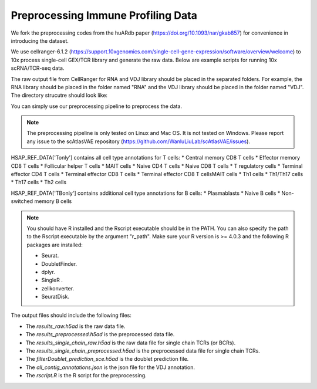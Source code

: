 Preprocessing Immune Profiling Data 
===================================

We fork the preprocessing codes from the huARdb paper (https://doi.org/10.1093/nar/gkab857) for convenience in introducing the dataset.

We use cellranger-6.1.2 (https://support.10xgenomics.com/single-cell-gene-expression/software/overview/welcome) to 10x process single-cell GEX/TCR library and generate the raw data. Below are example scripts for running 10x scRNA/TCR-seq data.


.. code-block::shell
  :linenos 

  mkdir EXAMPLE_SAMPLE
  cellranger count \
        --id=ProcessedData \
        --transcriptome=/path/to/transcriptome/reference \
        --jobmode=local \
        --localmem=64 \
        --localcores=32 \
        --sample=GEX \
        --fastqs=/path/to/fastq/
  
  cellranger-6.1.2 vdj \
        --id=ProcessedData \
        --reference=/path/to/vdj/reference \
        --jobmode=local \
        --localmem=64 \
        --localcores=16 \
        --sample=TCR \
        --chain=TR \
        --fastqs=/path/to/fastq/


The raw output file from CellRanger for RNA and VDJ library should be placed in the separated folders.
For example, the RNA library should be placed in the folder named "RNA" and the VDJ library should be placed in the folder named "VDJ".
The directory strucutre should look like:
    
.. code-block:: 
  :linenos:

    ├── EXAMPLE_SAMPLE
    │   ├── GEX/ProcessedData/outs
    │   │   ├── filtered_feature_bc_matrix
    │   │   │   ├── barcodes.tsv
    │   │   │   ├── features.tsv
    │   │   │   └── matrix.mtx
    │   │   ├── ...
    │   ├── VDJ/ProcessedData/outs
    │   │   ├── filtered_contig_annotations.csv
    │   │   ├── all_contig_annotations.csv
    │   │   ├── ...
    │   ├── ...

You can simply use our preprocessing pipeline to preprocess the data.

.. note::
  The preprocessing pipeline is only tested on Linux and Mac OS. 
  It is not tested on Windows.  Please report any issue to the 
  scAtlasVAE repository (https://github.com/WanluLiuLab/scAtlasVAE/issues).


.. code-block:: python
  :linenos:

    from t_deep_insight.preprocessing._preprocess import *
    # VDJPreprocessingV1Human is for human data
    # VDJPreprocessingV1Mouse is for mouse data
    pp = VDJPreprocessingV1Human(
        cellranger_gex_output_path = "./EXAMPLE_SAMPLE/RNA/",
        cellranger_vdj_output_path = "./EXAMPLE_SAMPLE/VDJ/",
        output_path = "./EXAMPLE_SAMPLE_OUTPUT_DIR/"
    )
    pp.process(
        r_path = "/opt/anaconda3/envs/r403/bin/Rscript", 
        ref_data_path = HSAP_REF_DATA["Tonly"]
    )
    

HSAP_REF_DATA['Tonly'] contains all cell type annotations for T cells:
* Central memory CD8 T cells
* Effector memory CD8 T cells
* Follicular helper T cells
* MAIT cells
* Naive CD4 T cells
* Naive CD8 T cells
* T regulatory cells
* Terminal effector CD4 T cells
* Terminal effector CD8 T cells
* Terminal effector CD8 T cellsMAIT cells
* Th1 cells
* Th1/Th17 cells
* Th17 cells
* Th2 cells

HSAP_REF_DATA['TBonly'] contains additional cell type annotations for B cells:
* Plasmablasts
* Naive B cells 
* Non-switched memory B cells



.. note::
  You should have R installed and the Rscript executable should be in the PATH. 
  You can also specify the path to the Rscript executable by the argument "r_path". Make 
  sure your R version is >= 4.0.3 and the following R packages are installed:

  * Seurat.
  * DoubletFinder.
  * dplyr.
  * SingleR .
  * zellkonverter.
  * SeuratDisk.

The output files should include the following files:

.. code-block:: 
  :linenos:

    ├── EXAMPLE_SAMPLE_OUTPUT_DIR
    │   ├── all_contig_annotations.json
    │   ├── filterDoublet_prediction_sce.h5ad
    │   ├── results_preprocessed.h5ad
    │   ├── results_raw.h5ad
    │   ├── results_single_chain_preprocessed.h5ad
    │   ├── results_single_chain_raw.h5ad
    │   ├── rscript.R

* The `results_raw.h5ad` is the raw data file. 
* The `results_preprocessed.h5ad` is the preprocessed data file.
* The `results_single_chain_raw.h5ad` is the raw data file for single chain TCRs (or BCRs).
* The `results_single_chain_preprocessed.h5ad` is the preprocessed data file for single chain TCRs.
* The `filterDoublet_prediction_sce.h5ad` is the doublet prediction file.
* The `all_contig_annotations.json` is the json file for the VDJ annotation.
* The `rscript.R` is the R script for the preprocessing.


